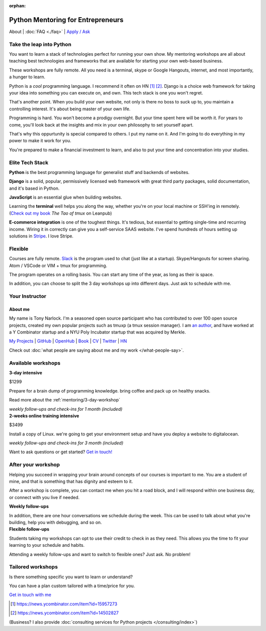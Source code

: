 :orphan:

.. _mentoring:
   
Python Mentoring for Entrepreneurs
==================================

About | :doc:`FAQ <./faq>` | `Apply / Ask`_

.. _Apply / Ask: https://goo.gl/forms/8leBo6ZzeJI0KPAx1

Take the leap into Python
-------------------------

You want to learn a stack of technologies perfect for running your own
show. My mentoring workshops are all about teaching best technologies and
frameworks that are available for starting your own web-based business.

These workshops are fully remote. All you need is a terminal, skype or Google
Hangouts, internet, and most importantly, a hunger to learn.

Python is a *cool* programming language. I recommend it often on HN [1]_ [2]_.
Django is a choice web framework for taking your idea into something
you can execute on, and own. This tech stack is one you won't regret.

That's another point. When you build your own website, not only is there
no boss to suck up to, you maintain a controlling interest. It's about
being master of your own life.

Programming is hard. You won't become a prodigy overnight. But your time spent
here will be worth it. For years to come, you'll look back at the insights
and mix in your own philosophy to set yourself apart.

That's why this oppurtunity is special compared to others. I put my name on
it. And I'm going to do everything in my power to make it work for you.

You're prepared to make a financial investment to learn, and also
to put your time and concentration into your studies.

Elite Tech Stack
----------------

**Python** is the best programming language for generalist stuff and backends of
websites.

**Django** is a solid, popular, permissively licensed web framework with
great third party packages, solid documentation, and it's based in Python.

**JavaScript** is an essential glue when building websites.

Learning the **terminal** well helps you along the way, whether you're on your
local machine or SSH'ing in remotely. (`Check out my book`_ *The Tao of
tmux* on Leanpub)

.. _Check out my book: https://leanpub.com/the-tao-of-tmux/read

**E-commerce integration** is one of the toughest things. It's tedious, but essential
to getting single-time and recurring income. Wiring it in correctly can
give you a self-service SAAS website. I've spend hundreds of hours setting
up solutions in `Stripe`_. I love Stripe.

.. _Stripe: https://stripe.com/

Flexible
--------

Courses are fully remote. `Slack`_ is the program used to chat (just like
at a startup). Skype/Hangouts for screen sharing. Atom / VSCode or VIM +
tmux for programming.

The program operates on a rolling basis. You can start any time of the year,
as long as their is space.

In addition, you can choose to split the 3 day workshops up into different
days. Just ask to schedule with me.

.. _Slack: https://slack.com/

Your Instructor
---------------

.. _mentoring/about_me:

About me
""""""""

My name is Tony Narlock. I'm a seasoned open source participant who has
contributed to over 100 open source projects, created my own popular projects
such as tmuxp (a tmux session manager). I am `an author <https://leanpub.com/the-tao-of-tmux>`_,
and have worked at a Y Combinator startup and a NYU Poly Incubator startup that
was acquired by Merkle.

`My Projects`_ | `GitHub`_ | `OpenHub`_ | `Book`_ | `CV`_ | `Twitter`_ | `HN`_

.. _My Projects: https://www.git-pull.com
.. _GitHub: https://github.com/tony
.. _OpenHub: https://openhub.net/accounts/git-pull
.. _Book: https://leanpub.com/the-tao-of-tmux
.. _CV: https://stackoverflow.com/story/tony
.. _Twitter: https://twitter.com/journey2dawest
.. _HN: https://news.ycombinator.com/user?id=git-pull

Check out :doc:`what people are saying about me and my work </what-people-say>`.

Available workshops
-------------------

.. container:: row

   .. container:: project col-xs-6

      **3-day intensive**

      $1299

      Prepare for a brain dump of programming knowledge. bring coffee and pack up
      on healthy snacks.

      Read more about the :ref:`mentoring/3-day-workshop`

      *weekly follow-ups and check-ins for 1 month (included)*

   .. container:: project col-xs-6

      **2-weeks online training intensive**

      $3499

      Install a copy of Linux. we're going to get your environment setup and have
      you deploy a website to digitalocean.

      *weekly follow-ups and check-ins for 3 month (included)*

Want to ask questions or get started? `Get in touch! <https://goo.gl/forms/8leBo6ZzeJI0KPAx1>`__

After your workshop
-------------------

Helping you succeed in wrapping your brain around concepts of our courses
is important to me. You are a student of mine, and that is something that has
dignity and esteem to it.

After a workshop is complete, you can contact me when you hit a road block, and
I will respond within one business day, or connect with you live if needed.

.. container:: row

   .. container:: project col-xs-6

      **Weekly follow-ups**

      In addition, there are one hour conversations we schedule during the week.
      This can be used to talk about what you're building, help you with
      debugging, and so on.

   .. container:: project col-xs-6

      **Flexible follow-ups**

      Students taking my workshops can opt to use their credit to check in
      as they need. This allows you the time to fit your learning to your
      schedule and habits.

      Attending a weekly follow-ups and want to switch to flexible ones? Just
      ask. No problem!

Tailored workshops
------------------

Is there something specific you want to learn or understand?

You can have a plan custom tailored with a time/price for you.

`Get in touch with me <https://goo.gl/forms/8leBo6ZzeJI0KPAx1>`__

.. [1] https://news.ycombinator.com/item?id=15957273
.. [2] https://news.ycombinator.com/item?id=14502827

(Business? I also provide :doc:`consulting services for Python projects </consulting/index>`)
